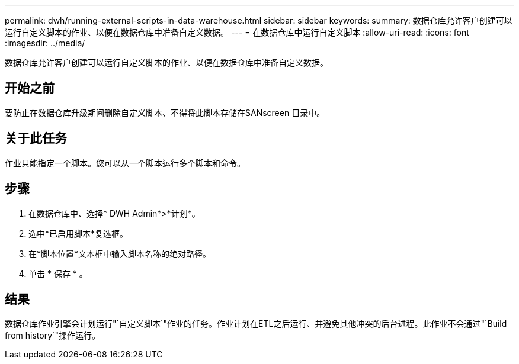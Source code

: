 ---
permalink: dwh/running-external-scripts-in-data-warehouse.html 
sidebar: sidebar 
keywords:  
summary: 数据仓库允许客户创建可以运行自定义脚本的作业、以便在数据仓库中准备自定义数据。 
---
= 在数据仓库中运行自定义脚本
:allow-uri-read: 
:icons: font
:imagesdir: ../media/


[role="lead"]
数据仓库允许客户创建可以运行自定义脚本的作业、以便在数据仓库中准备自定义数据。



== 开始之前

要防止在数据仓库升级期间删除自定义脚本、不得将此脚本存储在SANscreen 目录中。



== 关于此任务

作业只能指定一个脚本。您可以从一个脚本运行多个脚本和命令。



== 步骤

. 在数据仓库中、选择* DWH Admin*>*计划*。
. 选中*已启用脚本*复选框。
. 在*脚本位置*文本框中输入脚本名称的绝对路径。
. 单击 * 保存 * 。




== 结果

数据仓库作业引擎会计划运行"`自定义脚本`"作业的任务。作业计划在ETL之后运行、并避免其他冲突的后台进程。此作业不会通过"`Build from history`"操作运行。
